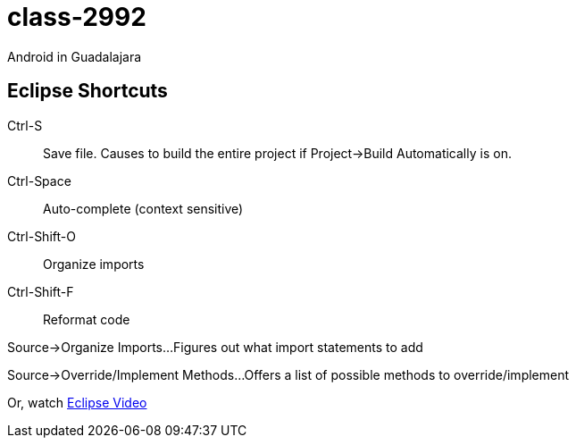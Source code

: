 class-2992
==========

Android in Guadalajara


== Eclipse Shortcuts ==

Ctrl-S::
Save file. Causes to build the entire project if Project->Build Automatically is on.

Ctrl-Space::
Auto-complete (context sensitive)

Ctrl-Shift-O::
Organize imports

Ctrl-Shift-F::
Reformat code

Source->Organize Imports...
Figures out what import statements to add

Source->Override/Implement Methods...
Offers a list of possible methods to override/implement

Or, watch http://mrkn.co/f/595[Eclipse Video]
